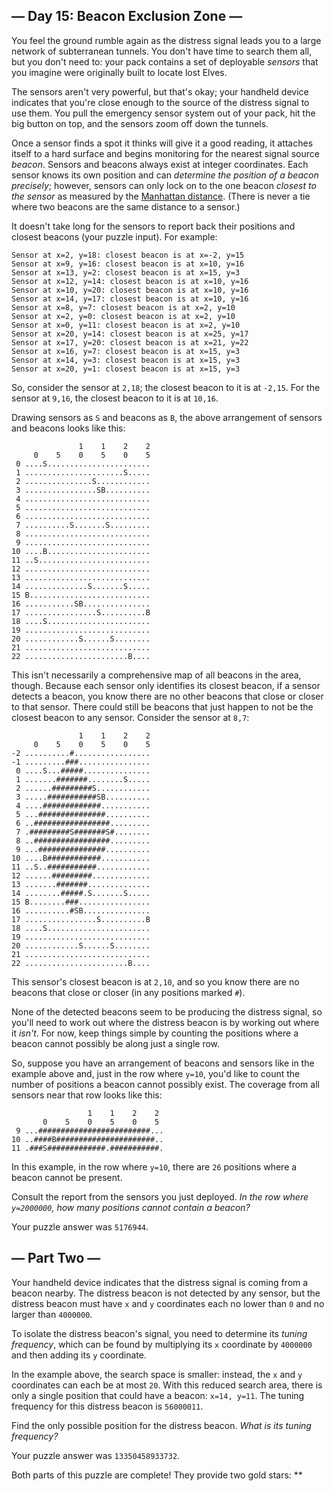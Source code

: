 ** --- Day 15: Beacon Exclusion Zone ---
You feel the ground rumble again as the distress signal leads you to a
large network of subterranean tunnels. You don't have time to search
them all, but you don't need to: your pack contains a set of deployable
/sensors/ that you imagine were originally built to locate lost Elves.

The sensors aren't very powerful, but that's okay; your handheld device
indicates that you're close enough to the source of the distress signal
to use them. You pull the emergency sensor system out of your pack, hit
the big button on top, and the sensors zoom off down the tunnels.

Once a sensor finds a spot it thinks will give it a good reading, it
attaches itself to a hard surface and begins monitoring for the nearest
signal source /beacon/. Sensors and beacons always exist at integer
coordinates. Each sensor knows its own position and can /determine the
position of a beacon precisely/; however, sensors can only lock on to
the one beacon /closest to the sensor/ as measured by the
[[https://en.wikipedia.org/wiki/Taxicab_geometry][Manhattan distance]].
(There is never a tie where two beacons are the same distance to a
sensor.)

It doesn't take long for the sensors to report back their positions and
closest beacons (your puzzle input). For example:

#+begin_example
Sensor at x=2, y=18: closest beacon is at x=-2, y=15
Sensor at x=9, y=16: closest beacon is at x=10, y=16
Sensor at x=13, y=2: closest beacon is at x=15, y=3
Sensor at x=12, y=14: closest beacon is at x=10, y=16
Sensor at x=10, y=20: closest beacon is at x=10, y=16
Sensor at x=14, y=17: closest beacon is at x=10, y=16
Sensor at x=8, y=7: closest beacon is at x=2, y=10
Sensor at x=2, y=0: closest beacon is at x=2, y=10
Sensor at x=0, y=11: closest beacon is at x=2, y=10
Sensor at x=20, y=14: closest beacon is at x=25, y=17
Sensor at x=17, y=20: closest beacon is at x=21, y=22
Sensor at x=16, y=7: closest beacon is at x=15, y=3
Sensor at x=14, y=3: closest beacon is at x=15, y=3
Sensor at x=20, y=1: closest beacon is at x=15, y=3
#+end_example

So, consider the sensor at =2,18=; the closest beacon to it is at
=-2,15=. For the sensor at =9,16=, the closest beacon to it is at
=10,16=.

Drawing sensors as =S= and beacons as =B=, the above arrangement of
sensors and beacons looks like this:

#+begin_example
               1    1    2    2
     0    5    0    5    0    5
 0 ....S.......................
 1 ......................S.....
 2 ...............S............
 3 ................SB..........
 4 ............................
 5 ............................
 6 ............................
 7 ..........S.......S.........
 8 ............................
 9 ............................
10 ....B.......................
11 ..S.........................
12 ............................
13 ............................
14 ..............S.......S.....
15 B...........................
16 ...........SB...............
17 ................S..........B
18 ....S.......................
19 ............................
20 ............S......S........
21 ............................
22 .......................B....
#+end_example

This isn't necessarily a comprehensive map of all beacons in the area,
though. Because each sensor only identifies its closest beacon, if a
sensor detects a beacon, you know there are no other beacons that close
or closer to that sensor. There could still be beacons that just happen
to not be the closest beacon to any sensor. Consider the sensor at
=8,7=:

#+begin_example
               1    1    2    2
     0    5    0    5    0    5
-2 ..........#.................
-1 .........###................
 0 ....S...#####...............
 1 .......#######........S.....
 2 ......#########S............
 3 .....###########SB..........
 4 ....#############...........
 5 ...###############..........
 6 ..#################.........
 7 .#########S#######S#........
 8 ..#################.........
 9 ...###############..........
10 ....B############...........
11 ..S..###########............
12 ......#########.............
13 .......#######..............
14 ........#####.S.......S.....
15 B........###................
16 ..........#SB...............
17 ................S..........B
18 ....S.......................
19 ............................
20 ............S......S........
21 ............................
22 .......................B....
#+end_example

This sensor's closest beacon is at =2,10=, and so you know there are no
beacons that close or closer (in any positions marked =#=).

None of the detected beacons seem to be producing the distress signal,
so you'll need to work out where the distress beacon is by working out
where it /isn't/. For now, keep things simple by counting the positions
where a beacon cannot possibly be along just a single row.

So, suppose you have an arrangement of beacons and sensors like in the
example above and, just in the row where =y=10=, you'd like to count the
number of positions a beacon cannot possibly exist. The coverage from
all sensors near that row looks like this:

#+begin_example
                 1    1    2    2
       0    5    0    5    0    5
 9 ...#########################...
10 ..####B######################..
11 .###S#############.###########.
#+end_example

In this example, in the row where =y=10=, there are =26= positions where
a beacon cannot be present.

Consult the report from the sensors you just deployed. /In the row where
=y=2000000=, how many positions cannot contain a beacon?/

Your puzzle answer was =5176944=.

** --- Part Two ---
Your handheld device indicates that the distress signal is coming from a
beacon nearby. The distress beacon is not detected by any sensor, but
the distress beacon must have =x= and =y= coordinates each no lower than
=0= and no larger than =4000000=.

To isolate the distress beacon's signal, you need to determine its
/tuning frequency/, which can be found by multiplying its =x= coordinate
by =4000000= and then adding its =y= coordinate.

In the example above, the search space is smaller: instead, the =x= and
=y= coordinates can each be at most =20=. With this reduced search area,
there is only a single position that could have a beacon: =x=14, y=11=.
The tuning frequency for this distress beacon is =56000011=.

Find the only possible position for the distress beacon. /What is its
tuning frequency?/

Your puzzle answer was =13350458933732=.

Both parts of this puzzle are complete! They provide two gold stars: **
